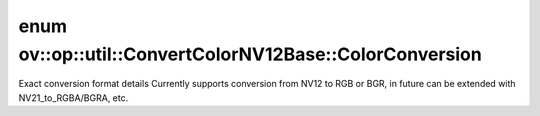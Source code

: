 .. index:: pair: enum; ColorConversion
.. _doxid-classov_1_1op_1_1util_1_1_convert_color_n_v12_base_1afbdb3631faab232fb42d01ff83c5573b:

enum ov::op::util::ConvertColorNV12Base::ColorConversion
========================================================

Exact conversion format details Currently supports conversion from NV12 to RGB or BGR, in future can be extended with NV21_to_RGBA/BGRA, etc.

.. ref-code-block:: cpp
	:class: doxyrest-overview-code-block

	#include <convert_color_nv12_base.hpp>

	enum ColorConversion
	{
	    :target:`NV12_TO_RGB<doxid-classov_1_1op_1_1util_1_1_convert_color_n_v12_base_1afbdb3631faab232fb42d01ff83c5573ba155b9aa0f0c773510db05521da6ecb7c>` = 0,
	    :target:`NV12_TO_BGR<doxid-classov_1_1op_1_1util_1_1_convert_color_n_v12_base_1afbdb3631faab232fb42d01ff83c5573ba1c1d62de292c6ce13f6e8808cf52641d>` = 1,
	};

